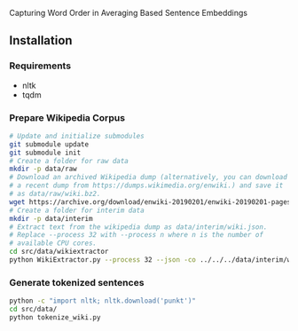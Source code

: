 
Capturing Word Order in Averaging Based Sentence Embeddings
** Installation
*** Requirements
- nltk
- tqdm
*** Prepare Wikipedia Corpus
#+begin_src sh
  # Update and initialize submodules
  git submodule update
  git submodule init
  # Create a folder for raw data
  mkdir -p data/raw
  # Download an archived Wikipedia dump (alternatively, you can download
  # a recent dump from https://dumps.wikimedia.org/enwiki.) and save it
  # as data/raw/wiki.bz2.
  wget https://archive.org/download/enwiki-20190201/enwiki-20190201-pages-articles-multistream.xml.bz2 data/raw/wiki.bz2
  # Create a folder for interim data
  mkdir -p data/interim
  # Extract text from the wikipedia dump as data/interim/wiki.json.
  # Replace --process 32 with --process n where n is the number of
  # available CPU cores.
  cd src/data/wikiextractor
  python WikiExtractor.py --process 32 --json -co ../../../data/interim/wiki ../../../data/raw/wiki.bz2
#+end_src
*** Generate tokenized sentences
#+begin_src sh
python -c "import nltk; nltk.download('punkt')"
cd src/data/
python tokenize_wiki.py 
#+end_src



